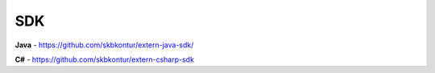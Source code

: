 SDK
===

**Java** - https://github.com/skbkontur/extern-java-sdk/

**C#** - https://github.com/skbkontur/extern-csharp-sdk 
